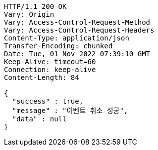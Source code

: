 [source,http,options="nowrap"]
----
HTTP/1.1 200 OK
Vary: Origin
Vary: Access-Control-Request-Method
Vary: Access-Control-Request-Headers
Content-Type: application/json
Transfer-Encoding: chunked
Date: Tue, 01 Nov 2022 07:39:10 GMT
Keep-Alive: timeout=60
Connection: keep-alive
Content-Length: 84

{
  "success" : true,
  "message" : "이벤트 취소 성공",
  "data" : null
}
----
